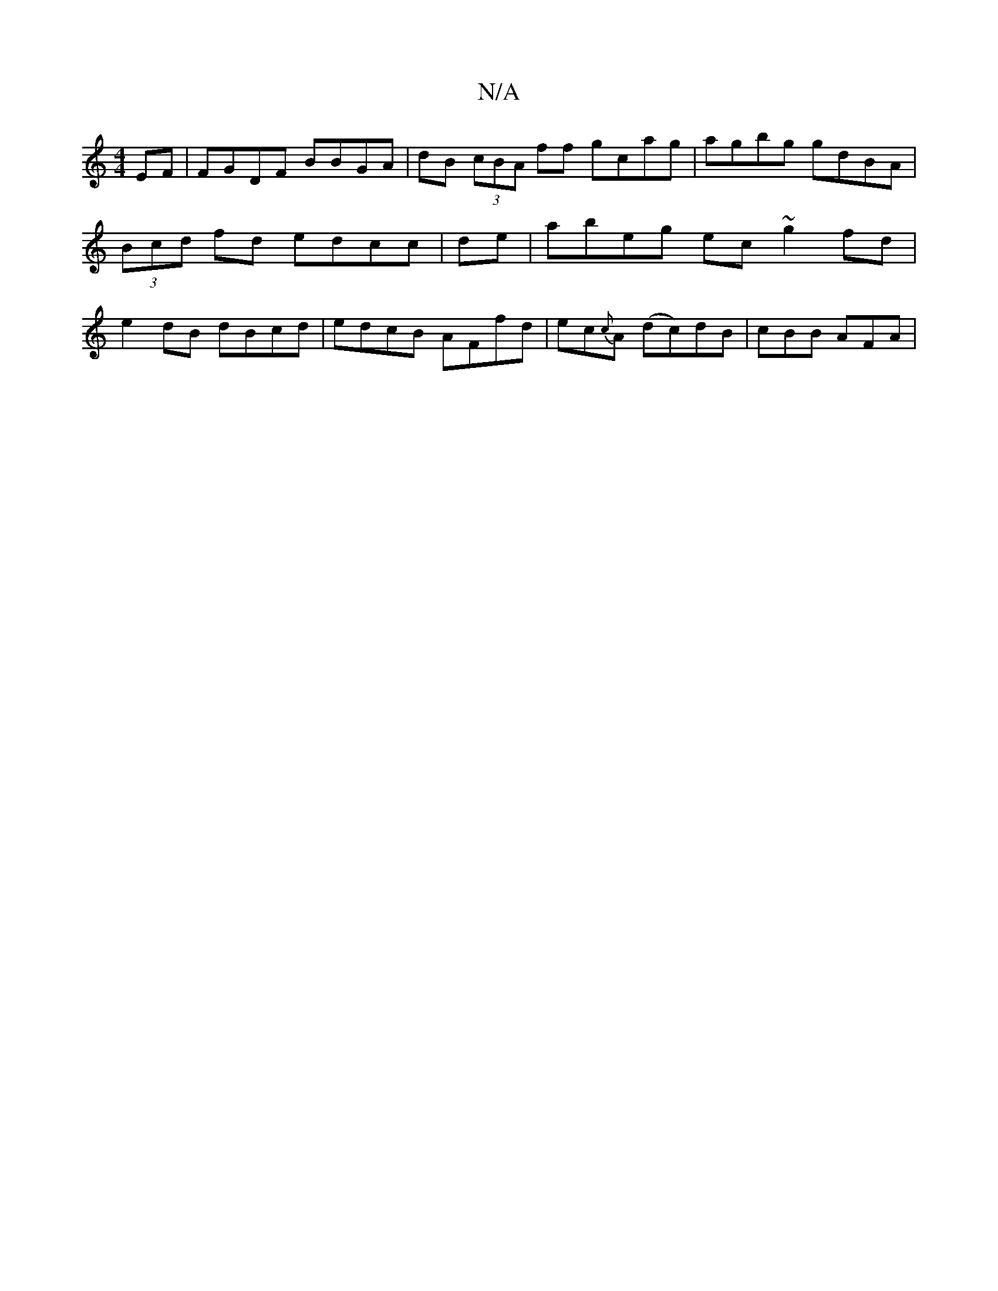 X:1
T:N/A
M:4/4
R:N/A
K:Cmajor
EF | FGDF BBGA | dB (3cBA ff gcag | agbg gdBA | (3Bcd fd edcc|de|abeg ec~g2 fd|e2dB dBcd| edcB AFfd|ec{c}A (dc)dB | cBB AFA |

B^dg fcd | BAE FED |
BAG E2 e AGF | GAG AB^A B2 d | (3aG~e d2B dgb ~f3 gB